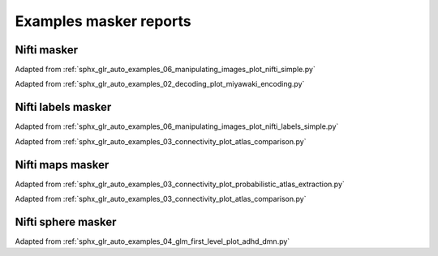 .. _masker_report_examples_ref:

.. only:: html

Examples masker reports
=======================

Nifti masker
------------

Adapted from :ref:`sphx_glr_auto_examples_06_manipulating_images_plot_nifti_simple.py`

.. raw:: html
   :file: nifti_masker.html

Adapted from :ref:`sphx_glr_auto_examples_02_decoding_plot_miyawaki_encoding.py`

.. raw:: html
   :file: multi_nifti_masker.html

.. raw:: html
   :file: multi_nifti_masker_fitted.html


Nifti labels masker
-------------------

Adapted from :ref:`sphx_glr_auto_examples_06_manipulating_images_plot_nifti_labels_simple.py`

.. raw:: html
   :file: nifti_labels_masker_fitted.html

.. raw:: html
   :file: nifti_labels_masker_atlas.html

Adapted from :ref:`sphx_glr_auto_examples_03_connectivity_plot_atlas_comparison.py`

.. raw:: html
   :file: multi_nifti_labels_masker_atlas.html

.. raw:: html
   :file: multi_nifti_labels_masker_fitted.html

Nifti maps masker
-----------------

Adapted from :ref:`sphx_glr_auto_examples_03_connectivity_plot_probabilistic_atlas_extraction.py`

.. raw:: html
   :file: nifti_maps_masker.html

Adapted from :ref:`sphx_glr_auto_examples_03_connectivity_plot_atlas_comparison.py`

.. raw:: html
   :file: multi_nifti_maps_masker_atlas.html

.. raw:: html
   :file: multi_nifti_maps_masker_fitted.html

Nifti sphere masker
-------------------

Adapted from :ref:`sphx_glr_auto_examples_04_glm_first_level_plot_adhd_dmn.py`

.. raw:: html
   :file: nifti_sphere_masker.html
